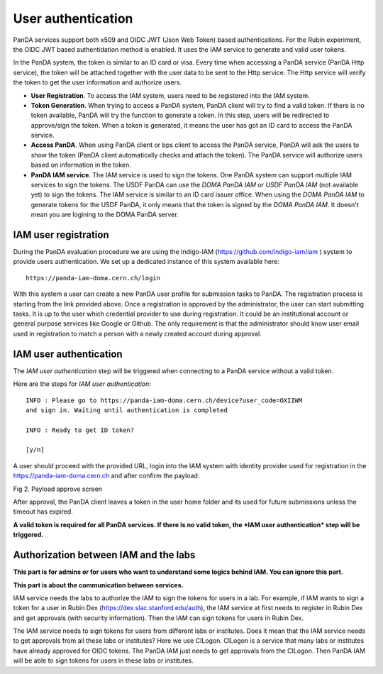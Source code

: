 .. _user_authentication:

User authentication
======================

PanDA services support both x509 and OIDC JWT (Json Web Token) based
authentications. For the Rubin experiment, the OIDC JWT based authentidation
method is enabled. It uses the IAM service to generate and valid user
tokens.

In the PanDA system, the token is similar to an ID card or visa. Every time when
accessing a PanDA service (PanDA Http service), the token will be attached together
with the user data to be sent to the Http service. The Http service will verify
the token to get the user information and authorize users.

- **User Registration**. To access the IAM system, users need to be registered into
  the IAM system.

- **Token Generation**. When trying to access a PanDA system, PanDA client will try
  to find a valid token. If there is no token available, PanDA will try the function
  to generate a token. In this step, users will be redirected to approve/sign the token.
  When a token is generated, it means the user has got an ID card to access
  the PanDA service.

- **Access PanDA**. When using PanDA client or bps client to access the PanDA service,
  PanDA will ask the users to show the token (PanDA client automatically checks and attach
  the token). The PanDA service will authorize users based on information in the token.

- **PanDA IAM service**. The IAM service is used to sign the tokens. One PanDA system can
  support multiple IAM services to sign the tokens. The USDF PanDA can use the *DOMA PanDA IAM*
  or *USDF PanDA IAM* (not available yet) to sign the tokens. The IAM service is similar
  to an ID card issuer office. When using the *DOMA PanDA IAM* to generate tokens for
  the USDF PanDA, it only means that the token is signed by the *DOMA PanDA IAM*. It doesn't
  mean you are logining to the DOMA PanDA server.

IAM user registration
----------------------

During the PanDA evaluation procedure we are using the Indigo-IAM
(https://github.com/indigo-iam/iam ) system to provide users
authentication. We set up a dedicated instance of this system available
here::

    https://panda-iam-doma.cern.ch/login

WIth this system a user can create a new PanDA user profile for
submission tasks to PanDA. The registration process is starting from the
link provided above. Once a registration is approved by the
administrator, the user can start submitting tasks. It is up to the user
which credential provider to use during registration. It could be an
institutional account or general purpose services like Google or Github.
The only requirement is that the administrator should know user email
used in registration to match a person with a newly created account
during approval.


IAM user authentication
-----------------------

The *IAM user authentication* step will be triggered when connecting
to a PanDA service without a valid token.

Here are the steps for *IAM user authentication*::

    INFO : Please go to https://panda-iam-doma.cern.ch/device?user_code=OXIIWM
    and sign in. Waiting until authentication is completed

    INFO : Ready to get ID token?

    [y/n]

A user should proceed with the provided URL, login into the IAM system
with identity provider used for registration in the
https://panda-iam-doma.cern.ch and after confirm the payload:

.. image:: /_images/PayloadApproveScreen.jpg
   :width: 6.5in
   :height: 4.04167in

Fig 2. Payload approve screen

After approval, the PanDA client leaves a token in the user home folder
and its used for future submissions unless the timeout has expired.

**A valid token is required for all PanDA services. If there is no valid
token, the *IAM user authentication* step will be triggered.**


Authorization between IAM and the labs
--------------------------------------

**This part is for admins or for users who want to understand some logics behind IAM.
You can ignore this part.**

**This part is about the communication between services.**

IAM service needs the labs to authorize the IAM to sign the tokens for users in a lab.
For example, if IAM wants to sign a token for a user in Rubin Dex (https://dex.slac.stanford.edu/auth),
the IAM service at first needs to register in Rubin Dex and get approvals (with security information).
Then the IAM can sign tokens for users in Rubin Dex.

The IAM service needs to sign tokens for users from different labs or institutes. Does it mean
that the IAM service needs to get approvals from all these labs or institutes? Here we use CILogon.
CILogon is a service that many labs or institutes have already approved for OIDC tokens. The PanDA
IAM just needs to get approvals from the CILogon. Then PanDA IAM will be able to sign tokens for
users in these labs or institutes.
